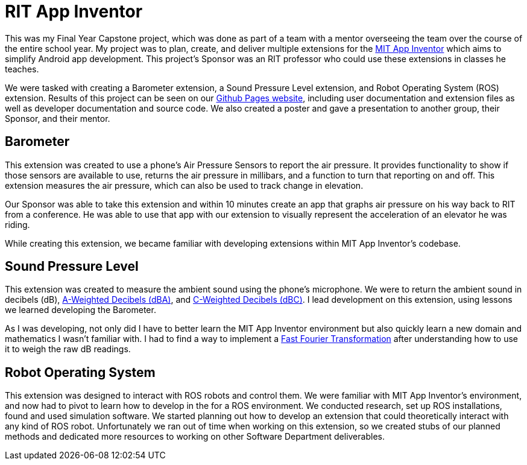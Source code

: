 = RIT App Inventor

This was my Final Year Capstone project, which was done as part of a team with a mentor overseeing the team over the course of the entire school year.
My project was to plan, create, and deliver multiple extensions for the https://appinventor.mit.edu/[MIT App Inventor] which aims to simplify Android app development.
This project's Sponsor was an RIT professor who could use these extensions in classes he teaches.

We were tasked with creating a Barometer extension, a Sound Pressure Level extension, and Robot Operating System (ROS) extension.
Results of this project can be seen on our https://gldias.github.io/extensions/[Github Pages website], including user documentation and extension files as well as developer documentation and source code.
We also created a poster and gave a presentation to another group, their Sponsor, and their mentor.

== Barometer

This extension was created to use a phone's Air Pressure Sensors to report the air pressure.
It provides functionality to show if those sensors are available to use, returns the air pressure in millibars, and a function to turn that reporting on and off.
This extension measures the air pressure, which can also be used to track change in elevation.

Our Sponsor was able to take this extension and within 10 minutes create an app that graphs air pressure on his way back to RIT from a conference.
He was able to use that app with our extension to visually represent the acceleration of an elevator he was riding.

While creating this extension, we became familiar with developing extensions within MIT App Inventor's codebase.

== Sound Pressure Level

This extension was created to measure the ambient sound using the phone's microphone.
We were to return the ambient sound in decibels (dB), https://en.wikipedia.org/wiki/A-weighting[A-Weighted Decibels (dBA)], and https://gldias.github.io/extensions/SoundPressureLevel/SoundPressureLevel[C-Weighted Decibels (dBC)].
I lead development on this extension, using lessons we learned developing the Barometer.

As I was developing, not only did I have to better learn the MIT App Inventor environment but also quickly learn a new domain and mathematics I wasn't familiar with.
I had to find a way to implement a https://en.wikipedia.org/wiki/Fast_Fourier_transform[Fast Fourier Transformation] after understanding how to use it to weigh the raw dB readings.

== Robot Operating System

This extension was designed to interact with ROS robots and control them.
We were familiar with MIT App Inventor's environment, and now had to pivot to learn how to develop in the for a ROS environment.
We conducted research, set up ROS installations, found and used simulation software.
We started planning out how to develop an extension that could theoretically interact with any kind of ROS robot.
Unfortunately we ran out of time when working on this extension, so we created stubs of our planned methods and dedicated more resources to working on other Software Department deliverables.